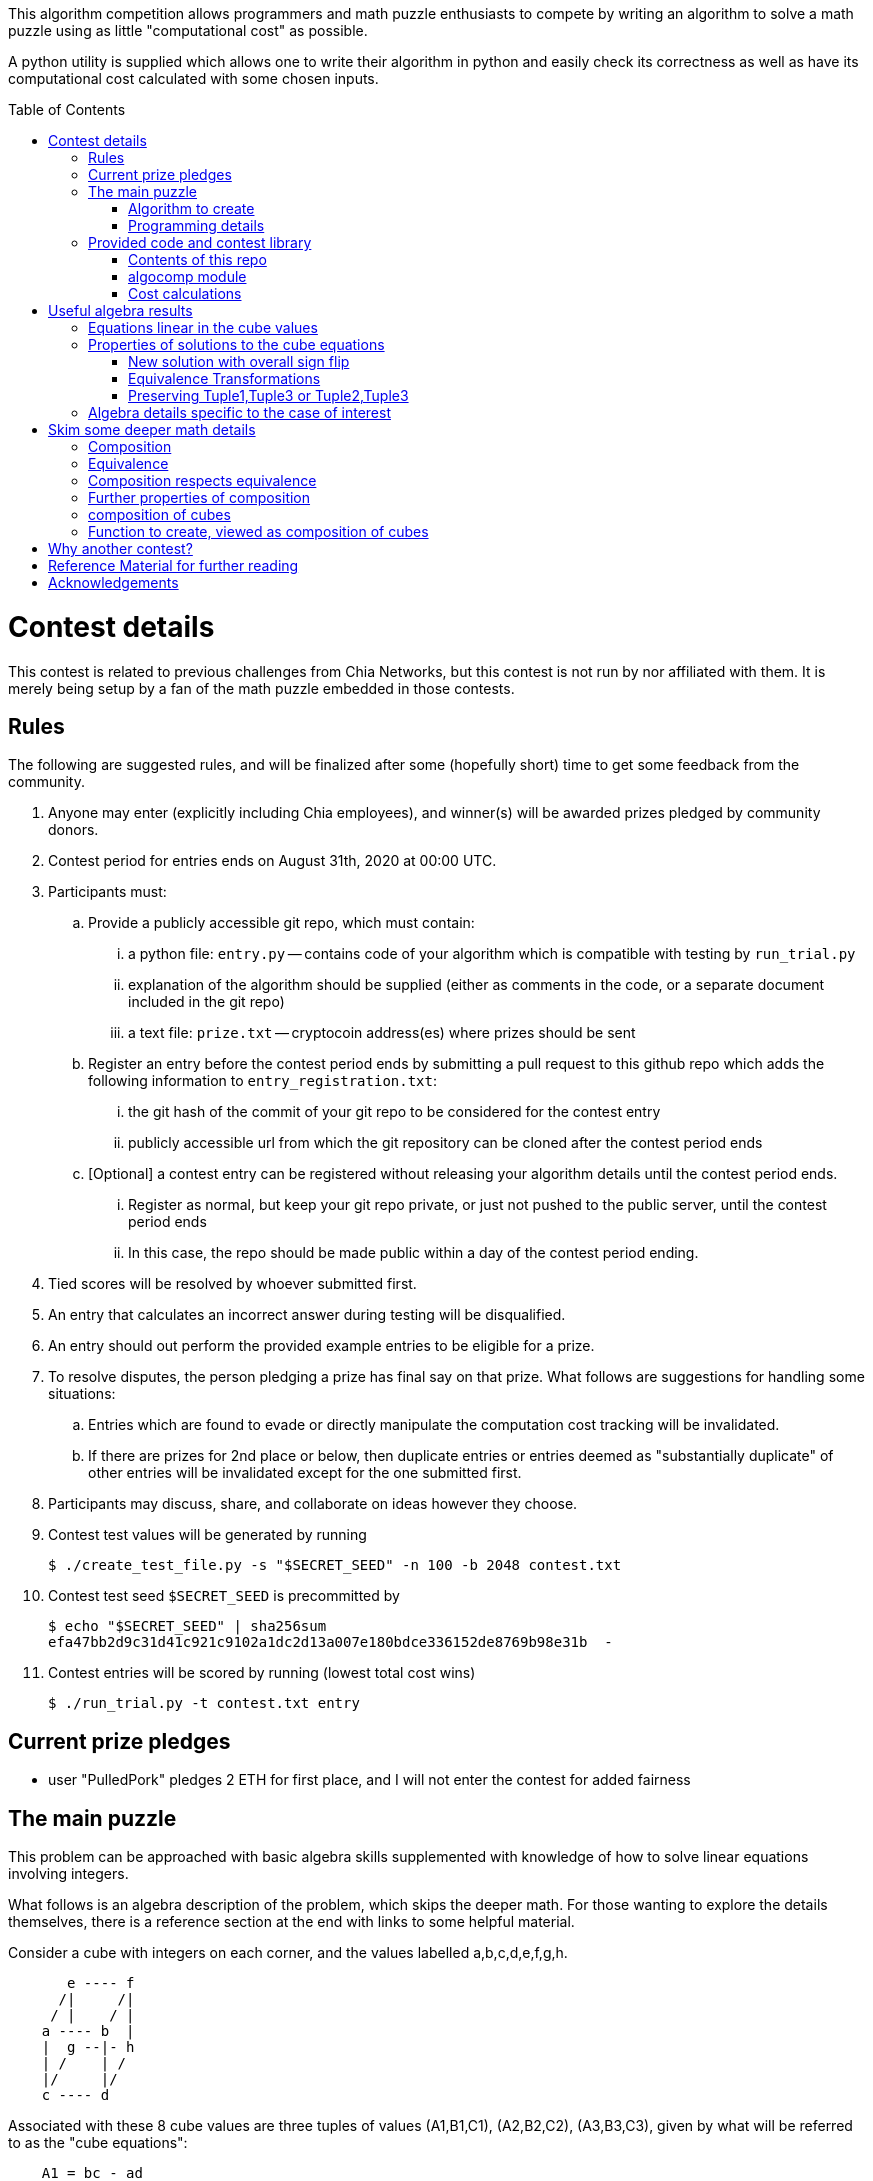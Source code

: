 
:toc:
:toc-placement!:

This algorithm competition allows programmers and math puzzle enthusiasts to
compete by writing an algorithm to solve a math puzzle using as little
"computational cost" as possible.

A python utility is supplied which allows one to write their algorithm in
python and easily check its correctness as well as have its computational cost
calculated with some chosen inputs.

toc::[]

= Contest details

This contest is related to previous challenges from Chia Networks, but this
contest is not run by nor affiliated with them. It is merely being setup by a
fan of the math puzzle embedded in those contests.

== Rules

The following are suggested rules, and will be finalized after some (hopefully
short) time to get some feedback from the community.

. Anyone may enter (explicitly including Chia employees), and winner(s) will be awarded prizes pledged by community donors.
. Contest period for entries ends on August 31th, 2020 at 00:00 UTC.
. Participants must:
.. Provide a publicly accessible git repo, which must contain:
... a python file: `entry.py` -- contains code of your algorithm which is compatible with testing by `run_trial.py`
... explanation of the algorithm should be supplied (either as comments in the code, or a separate document included in the git repo)
... a text file: `prize.txt` -- cryptocoin address(es) where prizes should be sent
.. Register an entry before the contest period ends by submitting a pull
request to this github repo which adds the following information
to `entry_registration.txt`:
... the git hash of the commit of your git repo to be considered for the contest entry
... publicly accessible url from which the git repository can be cloned after the contest period ends
.. [Optional] a contest entry can be registered without releasing your algorithm details until the contest period ends.
... Register as normal, but keep your git repo private, or just not pushed to the public server, until the contest period ends
... In this case, the repo should be made public within a day of the contest period ending.
. Tied scores will be resolved by whoever submitted first.
. An entry that calculates an incorrect answer during testing will be disqualified.
. An entry should out perform the provided example entries to be eligible for a prize.
. To resolve disputes, the person pledging a prize has final say on that prize.
What follows are suggestions for handling some situations:
.. Entries which are found to evade or directly manipulate the computation cost tracking will be invalidated.
.. If there are prizes for 2nd place or below, then duplicate entries or entries deemed as "substantially duplicate" of other entries will be invalidated except for the one submitted first.
. Participants may discuss, share, and collaborate on ideas however they choose.
. Contest test values will be generated by running
+
  $ ./create_test_file.py -s "$SECRET_SEED" -n 100 -b 2048 contest.txt
+
. Contest test seed `$SECRET_SEED` is precommitted by
+
  $ echo "$SECRET_SEED" | sha256sum
  efa47bb2d9c31d41c921c9102a1dc2d13a007e180bdce336152de8769b98e31b  -
+
. Contest entries will be scored by running (lowest total cost wins)

  $ ./run_trial.py -t contest.txt entry


== Current prize pledges

* user "PulledPork" pledges 2 ETH for first place, and I will not enter the contest for added fairness


== The main puzzle

This problem can be approached with basic algebra skills supplemented with
knowledge of how to solve linear equations involving integers.

What follows is an algebra description of the problem, which skips the deeper
math. For those wanting to explore the details themselves, there is a reference section at the end with links to some helpful material.

Consider a cube with integers on each corner,
and the values labelled a,b,c,d,e,f,g,h.
....
       e ---- f
      /|     /|
     / |    / |
    a ---- b  |
    |  g --|- h
    | /    | /
    |/     |/
    c ---- d
....

Associated with these 8 cube values are three tuples of values
(A1,B1,C1), (A2,B2,C2), (A3,B3,C3), given by what will be referred to as the
"cube equations":
....
    A1 = bc - ad
    B1 = -ah + bg + cf - de
    C1 = fg - eh

    A2 = ce - ag
    B2 = -ah - bg + cf + de
    C2 = df - bh

    A3 = be - af
    B3 = -ah + bg - cf + de
    C3 = dg - ch
....

Given any cube values a,b,c,d,e,f,g,h, it is clear that the tuple values
A1,A2,etc. are uniquely determined.

What is not obvious from this, is that given any tuple values (A1,B1,C1),
(A2,B2,C2), (A3,B3,C3), if there is a solution, the cube values
a,b,c,d,e,f,g,h are uniquely deteremined up to an overall sign.
(A sketch of a proof is provided in '<<useful-algebra-results>>'.)

So up to an overall sign, a cube can be uniquely referred to by either the
eight corner values or the three tuples.

=== Algorithm to create

In the competition, the goal is to write a function which will take as
input (a,b,c,d,e,f,g,h) specifying a cube, with the following additional
guarantees that may make the algebra easier:

* the first two tuples are equal (A1,B1,C1) = (A2,B2,C2)
* `B1^2 - 4 A1 C1 = B2^2 - 4 A2 C2 = B3^2 - 4 A3 C3 = -p`,
where p is a prime and p = 7 (mod 8).

The function must then calculate and return new cube values
(a',b',c',d',e',f',g',h') such that
```
   (A1',B1',C1') = (A2',B2',C2') ~ (A3,B3,C3)
```
with as little computational cost as possible.

This function will be tested by giving it an initial cube and then repeated
application of the function on its own output. So it is also advantageous to
keep the size of the integers in your cube solution from getting larger each
time the function is called.

(As discussed in the '<<skim-some-deeper-math-details>>' section,
the `~` in the above equation is
referring to an equivalence relation that gives more freedom in the solution
if desired. The details of this freedom is shown explicitly in
'<<Equivalence-transformations>>'.  While this extra freedom may be helpful,
pursing those details is not strictly required, and replacing the `~` with a
normal `=` in that equation would still give acceptible solutions.)


=== Programming details

An algorithm entry may optionally define:

* a function `setup(discriminant)`
** parameter discriminant: an integer (or integer like object)
** should return (cube, info)
*** cube: the initial cube constructed so (A1,B1,C1) = (A2,B2,C2) = (2, 1, (1-disc)//8)
*** info: any object you wish which will be passed onto 'run' for convenience.
Its intended purpose is to hold values that only need to be calculated once at
startup, or to pass possibly useful internal values from a run calculation to
the next step.

The default setup creates the initial cube for you, and info is just an empty
dictionary object that 'run' can shove internal values into if it wants.

A algorithm entry must define:

* a function `run(cube, info)`
** parameter cube: will be a tuple of 8 integers (or integer like objects)
representing a,b,c,d,e,f,g,h in the cube equations.
** parameter info: the info object created by the setup routine
** returns new_cube: a new tuple of 8 integer values which meet the algebraic
constraints of the algorithm which were described earlier.


It is strongly recommended to take a look at `example.py` and `example2.py`.

As a quick test, try running: `./run_test.py example`



== Provided code and contest library

=== Contents of this repo

....
create_test_file.py -- Used to create new test sets with pre-computed answers.
                       Run without arguments to see the options.

run_trial.py -- Used to test an algorithm entry.
                Run without arguments to see the options.

example.py -- example algorithm, which just supplies a run function
example2.py -- example algorithm, which also supplies a custom setup function
               for caching some calculated values for reuse

test16.txt -- a small test file with bitsize=16,
              useful for quickly verifying an algorithm is working

test128.txt -- a longer test files with bitsize=128
test2048.txt -- a test file with bitsize=2048
....


=== algocomp module

The algocomp library defines a class TrackedNumber which for the most part
can be treated like an integer. This handles cost tracking of operations
behind the scenes. Ideally, the user never needs to deal with this directly or
even be aware which variables are actually integers vs. TrackedNumbers.

Supported operations::
* unary `+`, `-`, `abs()`
* bool tests: `bool()`, `==`, `>=`, `>`, `+<=+`, `<`, `!=`
* basic arithmetic: `+`, `-`, `*`, `%`, `divmod`, `//` (integer floor division)
* power: `+**+` (however, as this needs to do extra checks, it is recommended things like `+x**2+` are just written explicitly as `x*x`)

A list of "Do Nots"::
* Do not use assignment operators. Instead of writing "a += b" explicitly
write it out as "a = a + b". This is necessary to allow promotion of ints
to tracked values for cost tracking. It also prevents aliasing issues.
* Do not use `/` for division. Instead use `//`, or if you want to denote the
division should be exact, use `exact_div`. The `/` division creates floats
from integers even if the division is exact.
* Do not use bit manipulations. Instead strive to do as much possible with
the basic arithmetic operations and the provided library routines. Bit
manipulations operators were not defined for the tracked values to strongly
encourage this.
* Do not try to cast an expression or value using int(). This implies you
expect an intermediate value in some calculation to be a float, which when
working with large ints means a lot of precision was just lost. So this is
an indicator of something going wrong. Furthermore, allowing this would also
strip any cost tracking from a value, so this was explicitly not included
as a supported operation, to prevent anyone from accidentally doing this.
* Do not try to extract the internal int value from a tracked object, or
directly manipulate the int value inside a tracked object. This would
evade cost tracking.
** one exception is when you want to do a sanity check assert with a small
calculation. You can import
+
  from algocomp.tracked_number.coerce_int as coerce_int
+
and then use coerce_int to strip values down to an int to avoid the cost
tracking in an assert.


Integer math routines supplied by algocomp::
* `isqrt(x)` -- integer square root, returns sqrt(x) rounded down to nearest integer
* `exact_div(a,b)` -- division, but raises exception if b does not divide a
* `divmod_min(a,b)` -- returns q,r such that `a = q*b + r`, with minimum `|r|`
* `mod_min(a,b)` -- returns r such that `r = a (mod b)`, with minimum `|r|`
* `gcd(a,b)` -- returns the greatest common divisor of a and b
* `xgcd(a,b)` -- returns (g,x,y) such that `a*x + b*y = g = gcd(a,b)`
* `mod_inverse(x,M)` -- returns a such that `a*x = 1 (mod M)`.
* `partial_xgcd(a,b,L)` -- returns (u,x,v,y) such that
.. `u*x - v*y = a`,   with `+|v| <= L+` or `u = 0`
.. there exists a matrix M such that `+[u v] = [a b] M+`, with `det(M) = 1`
.. `gcd(u,v) = gcd(a,b)`
.. `gcd(x,y) = 1`
* `solve_linear(a,b,c)` -- returns (x,y) such that `a*x + b*y = c`, with `|x|` minimized
* `solve_linear_x(a,b,c)` -- like `solve_linear` but only calculates the `x` value

Useful routines for dealing with binary quadratic forms::
* `reduce_form(a,b,c)` -- returns the reduced form equivalent to (a,b,c)
* `nudupl(a,b,c,L=None)` -- returns a reduced form (A,B,C) that
is the squared composite form of (a,b,c), the parameter L is a
tuning parameter for partial reduction based on the discriminant
(if not supplied, it is calculated from a,b,c).

Useful routines for dealing with a cube as a tuple of 8 values::
* `transform_cube(cube, r,s,t,u)` -- applies a matrix transformation to a cube,
which preserves (A1,B1,C1) and (A2,B2,C2), but does an equivalence
transformation on (A3,B3,C3)
* `print_cube_stats(cube)` -- debug print details about cube values and forms

=== Cost calculations

The actual cost values have no explicit meaning.

Costs were assigned to the basic arithmetic operations, and then the cost of
all other routines are determined based on use of these operations.

The intention was to make the cost of `div > mul > add,sub` in such a way that
there are no silly/hacky incentives to unroll muls into a huge loop of adds,
or divs as subtracts, etc.
The ultimate goal is to have the relative costs reasonable enough that people
write the algorithms naturally, and then for them to be essentially ranked
by the usage of (div, mul, add+sub).

Constants in the code are still just ordinary ints, and are promoted to cost
tracked numbers when an operation involves them with a cost tracked variable.
This is a necessity due to how it was decided to handle cost tracking.
Furthermore, most constants in the algorithms will just be small, such
as 0, 1, 2, or 4. And the costs only remain untracked while they operate with
other ints.

Some details:

* arithmetic operations cost more with larger operands
* all unary operations such as negation `-` or `abs()` or `bool()` are free (as the usual way of storing large integers makes manipulating the sign, or checking if non-zero, really cheap)
* boolean compares are free (unless something is causing large values to have almost identical values, compares of large integers should still be fast)
* with the same operands `+`, and `-` have the same cost
* with the same operands `//`, `%`, and `divmod` are all considered a single divisioin and all have the same cost. So if you need both the quotient and remainder, use divmod, that is what it is there for.


= Useful algebra results

Starting with the original 9 cube equations, for some purposes it is
convenient to expand them into the following 12 equations.
....
  bc - ad = A1
  ce - ag = A2
  be - af = A3
  cf - ah = (B1 + B2)/2
  bg - de = (B1 - B2)/2
  bg - ah = (B1 + B3)/2
  cf - de = (B1 - B3)/2
  de - ah = (B2 + B3)/2
  cf - bg = (B2 - B3)/2
  fg - eh = C1
  df - bh = C2
  dg - ch = C3
....

== Equations linear in the cube values

The above 12 equations can then be manipulated to form relationships that
are linear in the cube values. As they are derived from the cube equations,
they must hold for any cube solution.
....
  a C3 + g A1 = c (B1 + B3)/2
  a C1 + g A3 = e (B1 + B3)/2
  b C3 + h A1 = d (B1 + B3)/2
  b C1 + h A3 = f (B1 + B3)/2

  e A1 - c A3 = a (B1 - B3)/2
  f A1 - d A3 = b (B1 - B3)/2
  c C1 - e C3 = g (B1 - B3)/2
  d C1 - f C3 = h (B1 - B3)/2

  e A1 - b A2 = a (B1 - B2)/2
  g A1 - d A2 = c (B1 - B2)/2
  b C1 - e C2 = f (B1 - B2)/2
  d C1 - g C2 = h (B1 - B2)/2

  a C2 + f A1 = b (B1 + B2)/2
  c C2 + h A1 = d (B1 + B2)/2
  a C1 + f A2 = e (B1 + B2)/2
  c C1 + h A2 = g (B1 + B2)/2

  b A2 - c A3 = a (B2 - B3)/2
  f A2 - g A3 = e (B2 - B3)/2
  c C2 - b C3 = d (B2 - B3)/2
  g C2 - f C3 = h (B2 - B3)/2

  d A3 + a C2 = b (B3 + B2)/2
  a C3 + d A2 = c (B3 + B2)/2
  h A3 + e C2 = f (B3 + B2)/2
  e C3 + h A2 = g (B3 + B2)/2
....

If given all the tuple values, this is now a system of linear equations for the
cube values. Of the 24 linear equations, only 6 are linearly independent, so
the 8 cube values can be solved with 2 freedoms remaining.

These freedoms are just from the linear equations not specifying all of the
original constraints. For example it is clear setting all the cube values to
zero would satisfy the linear equations, but not the original equations.

So choosing some non-zero tuple value, the original quadratic equation
can be used to constrain the final 2 freedoms (this constraint looks like
a quadratic form equal to a constant). Therefore this gives a unique solution
up to an overall sign.

== Properties of solutions to the cube equations

The cube equations have some interesting properties.

=== New solution with overall sign flip

Since all the tuple values A1,A2,etc. are a sum of terms "quadratic" in the
cube values, if we chnage the sign of all the cube values we get another cube
solution with the same tuple values.

=== Equivalence Transformations

Given a cube, there are some simple transformations we can do to the values
which preserves two of the three tuples, and changes the third in a simple way.

In particular for this subsection, we will look at transformations which 
preserve  Tuple1,Tuple2 and only change Tuple3. Given a cube, any new tuple we
can obtain for Tuple3 is said to be "equivalent" to the original Tuple3.
The full set of forms related in this way is called an "equivalence class".

Here is an example transformation that preserves Tuple1, and Tuple2, but
changes Tuple3 in a simple way.
....
swap the values according to
    (a',b',c',d', e',f',g',h') = (c,d,-a,-b, g,h,-e,-f)

A1' = b' c' - a' d' = d (-a) - c (-b) = bc - ad = A1
A2' = c' e' - a' g' = (-a) g - c (-e) = ce - ag = A2
A3' = b' e' - a' f' = d g - c h = C3
and so on...

it is found that
    A1',B1',C1' = A1,B1,C1
    A2',B2',C2' = A2,B2,C2
    A3',B3',C3' = C3,-B3,A3
....

another operation preserving Tuple1,Tuple2 and changing Tuple3 is

....
given any integer n
    (a',b',c',d', e',f',g',h') = (a,b,c+an,d+bn, e,f,g+en,h+fn)

C1' = f' g' - e' h' = f (g+en) - e (h+fn) = fg - eh = C1
C2' = d' f' - b' h' = (d+bn) f - b (h+fn) = df - bh = C2
C3' = d' g' - c' h' = (d+bn)(g+en) - (c+an)(h+fn)
                    = (dg-ch) + n(-ah + bg - cf + de) + n^2(be - af)
                    = C3 + n B3 + n^2 A3
and so on...

it is found that
    A1',B1',C1' = A1,B1,C1
    A2',B2',C2' = A2,B2,C2
    A3',B3',C3' = A3, B3 + 2n A3, C3 + n B3 + n^2 A3
....

The previous two manipulations can be rephrased nicely in the language
of linear algebra

....
first
    |a' b' e' f'| = | 0 1| |a b e f|
    |c' d' g' h'|   |-1 0| |c d g h|

    | A3'  B3'/2| = | 0 1| | A3  B3/2| |0 -1|
    |B3'/2  C3' |   |-1 0| |B3/2  C3 | |1  0|


second
    |a' b' e' f'| = |1 0| |a b e f|
    |c' d' g' h'|   |n 1| |c d g h|

    | A3'  B3'/2| = |1 0| | A3  B3/2| |1 n|
    |B3'/2  C3' |   |n 1| |B3/2  C3 | |0 1|
....

These two manipulations can combined, and repeated, leading to the following
general case

....
modify with any matrix such that ru - st = 1
    |a' b' e' f'| = |r s| |a b e f|
    |c' d' g' h'|   |t u| |c d g h|

    | A3'  B3'/2| = |r s| | A3  B3/2| |r t|
    |B3'/2  C3' |   |t u| |B3/2  C3 | |s u|
....

This freedom in the tuple is precisely the freedom in the
equivalance relation mentioned above.

A routine to do a general matrix transformation on the cube like this
is provided in the algocomp library: `transform_cube(cube, r,s,t,u)`.


=== Preserving Tuple1,Tuple3 or Tuple2,Tuple3

By symmetry of the cube and equations, similar manipulations can be
done which only change Tuple2 or only change Tuple1.


== Algebra details specific to the case of interest

From the constraint the discriminant is negative a prime number p, and the
following constraint for any cube solution:
....
    B1^2 - 4 A1 C1 = B2^2 - 4 A2 C2 = B3^2 - 4 A3 C3 = - p
....
We can see that no tuple value can be zero, as that would require p to have
a non-trivial factor.

Similarly, we can see that gcd(B1,A1) = gcd(B1,C1) = 1, and likewise for the
other two forms.



= Skim some deeper math details

== Composition

It can be proven that if given (A2,B2,C2) and (A3,B3,C3) such that

* the values are relatively prime `gcd(A2,B2,C2) = gcd(A3,B3,C3) = 1`
* and `B2^2 - 4 A2 C2 = B3^2 - 4 A3 C3`

then necessarily

* there exists a solution to the cube equations
* the solution is not unique, but are related in a simple way that will be explored shortly.

This can be use to define the following property: (A1,-B1,C1) is said to be a
"composition" of the tuples (A2,B2,C2), (A3,B3,C3) if such a cube exists.

Due to symmetry of the cube and the equations, this can also be said for the
other tuples. Given a solution, we can also say (A2,-B2,C2) is a "composition"
of the tuples (A1,B1,C1), (A3,B3,C3).  And (A3,-B3,C3) is a "composition" of
the tuples (A1,B1,C1), (A2,B2,C2).

By expanding the tuple values in terms of the cube values, it can be checked
that for any solution:
....
  B1^2 - 4 A1 C1 = B2^2 - 4 A2 C2 = B3^2 - 4 A3 C3
....
This value is called the discriminant. As mentioned above, this value is
important for the existence of solutions given just two tuples. So in what
follows, let's restrict consideration of tuples to those of some given
discriminant. For convenience, and to match additional assumptions that are
given for the inputs to our math puzzle, the discriminant will be taken to be -p where
p is a prime number.

With this restriction going forward, for any two tuples under consideration
there will always exist a third which is a composition of those two tuples.

== Equivalence

Define two tuples (A,B,C) and (A',B',C') to be "equivalent" if there exists two
other tuples T1 and T2 such that (A,B,C) is a composition of T1
and T2, and (A',B',C') is also a composition of T1 and T2. We will
denote that two tuples are equivalent by writing tuple1 ~ tuple2.


== Composition respects equivalence

The composition property respects the equivalence relation in the following
way. If T1 ~ T2 and T3 ~ T4, then any tuple which is a
composition of T1 and T3 is equivalent to any tuple which is a
composition of T2 and T4.

We can rewrite this more cleanly if we define "*" between tuples to mean
composition, so that (tuple1 * tuple2) as an operation results in some tuple
such that it is the composition of tuple1 and tuple2. The previous result can
then be written:
....
    if  T1 ~ T2  and  T3 ~ T4,  then  (T1 * T3) ~ (T2 * T4)
....

== Further properties of composition

It turns out that this operation has nice properties.

* commutative: `(T1 * T2) ~ (T2 * T1)`
* associative: `(T1 * (T2 * T3)) ~ ((T1 * T2) * T3)`

Reminding that we are restricting to considering the set of tuples with a
particular discriminant, we can further say

* closed: for any two tuple T1,T2 in this set, there exists a T3 which is a composition of T1 * T2.
* identity: there exists a tuple T_identity in this set such that for all
forms T2, (T_identity * T2) ~ T2.
* inverse: for every tuple T1 in this set, there exists a tuple T2 such that
(T1 * T2) ~ T_identity.


== composition of cubes

Now consider two cubes given by the tuples T1a,T1b,T1c and T2a,T2b,T2c
respectively. Then we have:

....
cube1: T1a ~ T1b * T1c
cube2: T2a ~ T2b * T2c

There exist tuples given by the relations
 T3a ~ T1a * T2a
 T3b ~ T1b * T2b
 T3c ~ T1c * T2c

Which from above therefore have the relationship
 T3a ~ T3b * T3c
....

and so composition of tuples, along with existence of a cube for any
three tuples that satisfy a composition relation, means that given two
cubes a third exists which is a "composition" of two other cubes.

It is this cube composition which the algorithm contest involves.


== Function to create, viewed as composition of cubes

In the competition, your function will be given (a,b,c,d,e,f,g,h)
specifying a cube, with the guarantee that the first two tuples are equal
(A1,B1,C1) = (A2,B2,C2).

Using cube composition, a new cube must be calculated such that

* the new cube is the old cube composed with itself
* the new cube also has the first two tuples equal (A1',B1',C1')=(A2',B2',C2')

Note:
....
(A3,B3,C3) ~ (A1,B1,C1) * (A2,B2,C2) ~ (A1,B1,C1) * (A1,B1,C1) ~ (A1',B1',C1')
....


= Why another contest?

"High level overview of hope for algorithm improvments" would be another way
of framing this section.

All current best methods of calculating a form composition require calculating
one extended gcd. The result however has large numbers, and so to prevent the
size of the numbers exploding with repeated application, a form "reduction"
is performed (finding in a sense the smallest form equivalent to the
form just calculated). This reduction is in many ways similar to the euclidean
algorithm. This is where most of the computation time goes, in these two
"gcd" like calculations: one for getting the composition, the other for
reducing.

Naively, composing two cubes solves three form compositions. However, a cube
with holds the result of two of the compositions, necessarily then already
holds a solution to the third. So for composing two arbitrary cubes, the
expected cost should be at least two xgcd, and hopefully only one reduction
like operation on the cube.

However, we are interested in a very special case:

* we are trying to compose a cube with itself
* that cube has `form1 = form2`, and so `form3 ~ form1^2 = form2^2`

Therefore in the resulting cube, we already know the answer to two of the
form compositions. If we can fit that into the cube, we get the third for free.
In this ultra idealistic case, repeated squaring may not even require an xgcd.

On the other end of the spectrum from idealistic hopes, we know, because the
algorithm exists (and are included in the contest library), that we can
construct a cube from scratch with form1 = form2 = anything with a single xgcd.

So inbetween, in the conservative but hopeful case, is that there is some
algebraic solution to the cube composition, such that our special conditions
help, and we do not need to completely toss the cube and start from scratch
each time. Therefore, still requiring an xgcd, but in values roughly
square-root the typical values of A1,B1,C1. And then a reduction operation on
the cube, again operating on mostly already reduced size values.

That hope feels plausible to me. And this feels especially plausible when you
realize the current best algorithm for squaring in form composition, called
NUDUPL, can be rephrased as constructing a cube, and the main savings is from
doing most of the reduction operation in cube form, before calculating the
resulting forms (which then use some other algorithm to reduce the rest of the
way).

In short, the bet is there are further improvements to be made if we just
"stay in the cube representation". It feels there should be a better way than
each time constructing the cube from scratch, using it for some speed up, then
tossing the cube away, only to require constructing another one from scratch
in the next step and so on.

THIS is the kind of general algorithmic improvement that would lead to
speed-ups regardless of the hardware architecture, even in design of ASIC
devices.

And this is why this contest exists, despite two previous contests already
involved with squaring in form composition. The previous competitions
instead focussed on raw wall clock time on hyper-specific hardware
architectures with no standardization of the math library, and thus the result
followed the incentives: everyone used the same decades old NUDUPL
algorithm, made form reduction use standard gcd type speedups, which left the
main focus in improvements largely in assembly language details very specific
to the selected achitectures. Maybe that wasn't the initial intention, but
the second contest clearly doubled down on this for some reason.

This contest possibly swings too far to the other side. Its setup strongly
suggests a particular path for improvement. However, the included library
could be used to form other community led competitions that allows focus
primarily on algorithm improvements instead of architecture specific math
libarary improvements.


= Reference Material for further reading

* solving linear integer equations, ax + by = c
** wikipedia: https://en.wikipedia.org/wiki/Extended_Euclidean_algorithm[Extended Euclidean algorithm]
** wikipedia: https://en.wikipedia.org/wiki/B%C3%A9zout%27s_identity[Bezout's identity]
** textbook style discussion of solutions, http://gauss.math.luc.edu/greicius/Math201/Fall2012/Lectures/linear-diophantine.article.pdf[pdf]
* binary quadratic forms
** wikipedia: https://en.wikipedia.org/wiki/Binary_quadratic_form[binary quadratic forms]
** introduction by Lipa Long from Chia Network, https://github.com/Chia-Network/vdf-competition/blob/master/classgroups.pdf[classgroups.pdf]
* Bhargava cubes
** wikipedia: https://en.wikipedia.org/wiki/Bhargava_cube[Bhargava cubes]
** original article (math jargon heavy) by Bhargava, _"Higher composition laws I: A new view on Gauss composition, and quadratic generalizations"_, https://annals.math.princeton.edu/wp-content/uploads/annals-v159-n1-p03.pdf[pdf]


= Acknowledgements

inkfish from https://github.com/Chia-Network/vdf-competition.git

